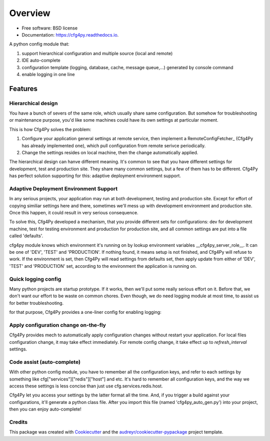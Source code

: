 Overview
========

.. image:: https://img.shields.io/pypi/v/cfg4py.svg
        :target: https://pypi.python.org/pypi/cfg4py

.. image:: https://img.shields.io/travis/jieyu_tech/cfg4py.svg
        :target: https://travis-ci.com/jieyu_tech/cfg4py

.. image:: https://readthedocs.org/projects/cfg4py/badge/?version=latest
        :target: https://cfg4py.readthedocs.io/en/latest/?badge=latest
        :alt: Documentation Status


* Free software: BSD license
* Documentation: https://cfg4py.readthedocs.io.

.. image:: docs/static/usage.gif

A python config module that:

1. support hierarchical configuration and multiple source (local and remote)
2. IDE auto-complete
3. configuration template (logging, database, cache, message queue,...) generated by console command
4. enable logging in one line

Features
^^^^^^^^

Hierarchical design
--------------------

You have a bunch of severs of the same role, which usually share same configuration. But somehow for troubleshooting or maintenance purpose, you'd like some machines could have its own settings at particular moment.

This is how Cfg4Py solves the problem:

1. Configure your application general settings at remote service, then implement a RemoteConfigFetcher_ (Cfg4Py has already implemented one), which pull configuration from remote serivce periodically.
2. Change the settings resides on local machine, then the change automatically applied.

The hierarchical design can hanve different meaning. It's common to see that you have different settings for development, test and production site. They share many common settings, but a few of them has to be different. Cfg4Py has perfect solution supporting for this: adaptive deployment environment support.

Adaptive Deployment Environment Support
---------------------------------------
In any serious projects, your application may run at both development, testing and production site. Except for effort of copying similiar settings here and there, sometimes we'll mess up with development environment and production site. Once this happen, it could result in very serious consequence.

To solve this, Cfg4Py developed a mechanism, that you provide different sets for configurations: dev for development machine, test for testing environment and production for production site, and all common settings are put into a file called 'defaults'.

cfg4py module knows which environment it's running on by lookup environment variables __cfg4py_server_role__. It can be one of 'DEV', 'TEST' and 'PRODUCTION'. If nothing found, it means setup is not finished, and Cfg4Py will refuse to work. If the environment is set, then Cfg4Py will read settings from defaults set, then apply update from either of 'DEV', 'TEST' and 'PRODUCTION' set, according to the environment the application is running on.

Quick logging config
--------------------
Many python projects are startup prototype. If it works, then we'll put some really serious effort on it. Before that, we don't want our effort to be waste on common chores. Even though, we do need logging module at most time, to assist us for better troubleshooting.

for that purpose, Cfg4Py provides a one-liner config for enabling logging:

.. code-block::python
    cfg.enable_logging(level, filename=None)

Apply configuration change on-the-fly
-------------------------------------
Cfg4Py provides mech to automatically apply configuration changes without restart your application. For local files configuration change, it may take effect immediately. For remote config change, it take effect up to `refresh_interval` settings.

Code assist (auto-complete)
---------------------------
With other python config module, you have to remember all the configuration keys, and refer to each settings by something like cfg["services"]["redis"]["host"] and etc. It's hard to remember all configuration keys, and the way we access these settings is less concise than just use cfg.services.redis.host.

Cfg4Py let you access your settings by the latter format all the time. And, if you trigger a build against your configurations, it'll generate a python class file. After you import this file (named 'cfg4py_auto_gen.py') into your project, then you can enjoy auto-complete!

Credits
-------

This package was created with Cookiecutter_ and the `audreyr/cookiecutter-pypackage`_ project template.

.. _Cookiecutter: https://github.com/audreyr/cookiecutter
.. _`audreyr/cookiecutter-pypackage`: https://github.com/audreyr/cookiecutter-pypackage
